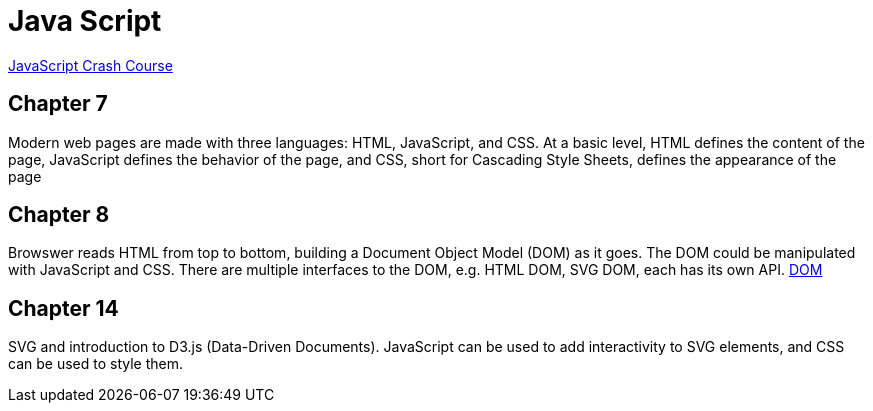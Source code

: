 = Java Script

https://nostarch.com/javascript-crash-course[JavaScript Crash Course]

== Chapter 7
Modern web pages are made with three languages: HTML, JavaScript, and CSS. At a basic level, HTML defines the content of the page, JavaScript defines the behavior of the page, and CSS, short for Cascading Style Sheets, defines the appearance of the page

== Chapter 8
Browswer reads HTML from top to bottom, building a Document Object Model (DOM)
as it goes. The DOM could be manipulated with JavaScript and CSS.
There are multiple interfaces to the DOM, e.g. HTML DOM, SVG DOM, each has
its own API.
https://developer.mozilla.org/en-US/docs/Web/API/Document_Object_Model[DOM]

== Chapter 14
SVG and introduction to D3.js (Data-Driven Documents). JavaScript can be used to add interactivity to SVG elements, and CSS can be used to style them.